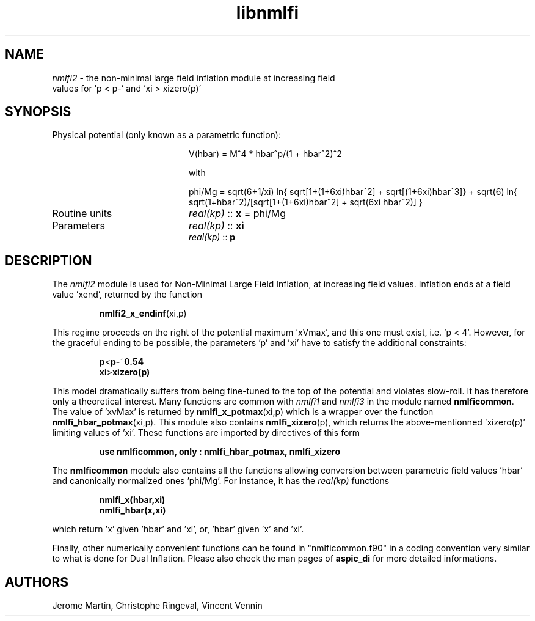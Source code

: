 .TH libnmlfi 3 "March 23, 2023" "libaspic" "Module convention" 

.SH NAME
.I nmlfi2
- the non-minimal large field inflation module at increasing field
  values for 'p < p-' and 'xi > xizero(p)'

.SH SYNOPSIS
.TP 20
Physical potential (only known as a parametric function):

V(hbar) = M^4 * hbar^p/(1 + hbar^2)^2

with

.RS
phi/Mg = sqrt(6+1/xi) ln{ sqrt[1+(1+6xi)hbar^2] + sqrt[(1+6xi)hbar^3]} + sqrt(6) ln{ sqrt(1+hbar^2)/[sqrt[1+(1+6xi)hbar^2] + sqrt(6xi hbar^2)] }
.RE

.TP
Routine units
.I real(kp)
::
.B x
= phi/Mg
.TP
Parameters
.I real(kp)
::
.B xi
.RS
.I real(kp)
::
.B p
.RE

.SH DESCRIPTION
The
.I nmlfi2
module is used for Non-Minimal Large Field Inflation, at increasing
field values. Inflation ends at a field value 'xend', returned by the
function
.IP
.BR nmlfi2_x_endinf (xi,p)
.P
This regime proceeds on the right of the potential maximum 'xVmax',
and this one must exist, i.e. 'p < 4'. However, for the graceful
ending to be possible, the parameters 'p' and 'xi' have to satisfy
the additional constraints:
.IP
.BR p < p- ~ 0.54
.RE
.RS
.BR xi > xizero(p)
.RE
.P
This model dramatically suffers from being fine-tuned to the top of
the potential and violates slow-roll. It has therefore only a
theoretical interest. Many functions are common with
.I nmlfi1
and
.I nmlfi3
in the module named
.BR nmlficommon .
The value of 'xvMax' is returned by
.BR nmlfi_x_potmax (xi,p)
which is a wrapper over the function
.BR nmlfi_hbar_potmax (xi,p).
This module also contains
.BR nmlfi_xizero (p),
which returns the above-mentionned 'xizero(p)' limiting values
of 'xi'. These functions are imported by directives of this form
.IP
.B use nmlficommon, only : nmlfi_hbar_potmax, nmlfi_xizero
.P
The
.B nmlficommon
module also contains all the functions allowing conversion between
parametric field values 'hbar' and canonically normalized
ones 'phi/Mg'. For instance, it has the
.I real(kp)
functions
.IP
.BR nmlfi_x(hbar,xi)
.RS
.BR nmlfi_hbar(x,xi)
.RE
.P
which return 'x' given 'hbar' and 'xi', or, 'hbar' given 'x' and 'xi'.

.P
Finally,  other numerically convenient functions can be found in
"nmlficommon.f90" in a coding convention very similar to what is done
for Dual Inflation. Please also check the man pages of
.BR aspic_di
for more detailed informations.


.SH AUTHORS
Jerome Martin, Christophe Ringeval, Vincent Vennin
